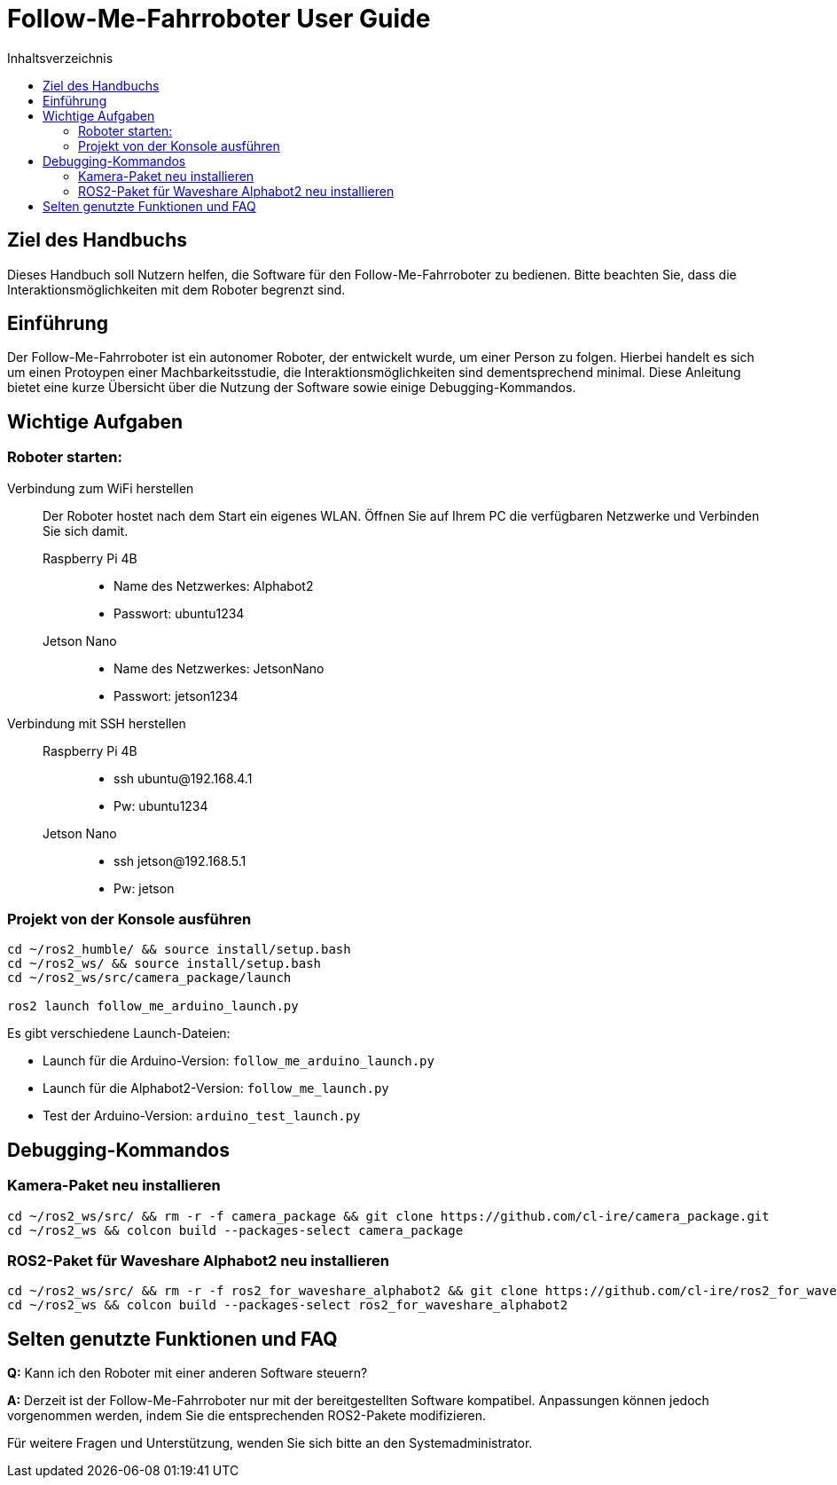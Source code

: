 :source-highlighter: highlight.js
:toc:
:toc-title: Inhaltsverzeichnis

= Follow-Me-Fahrroboter User Guide

== Ziel des Handbuchs

Dieses Handbuch soll Nutzern helfen, die Software für den Follow-Me-Fahrroboter zu bedienen. Bitte beachten Sie, dass die Interaktionsmöglichkeiten mit dem Roboter begrenzt sind.

== Einführung

Der Follow-Me-Fahrroboter ist ein autonomer Roboter, der entwickelt wurde, um einer Person zu folgen. Hierbei handelt es sich um einen Protoypen einer Machbarkeitsstudie, die Interaktionsmöglichkeiten sind dementsprechend minimal. Diese Anleitung bietet eine kurze Übersicht über die Nutzung der Software sowie einige Debugging-Kommandos.

== Wichtige Aufgaben

=== Roboter starten:

Verbindung zum WiFi herstellen::
Der Roboter hostet nach dem Start ein eigenes WLAN. Öffnen Sie auf Ihrem PC die verfügbaren Netzwerke und Verbinden Sie sich damit.

Raspberry Pi 4B:::

* Name des Netzwerkes: Alphabot2
* Passwort: ubuntu1234

Jetson Nano:::

* Name des Netzwerkes: JetsonNano
* Passwort: jetson1234


Verbindung mit SSH herstellen::
// TODO
Raspberry Pi 4B:::

* ssh ubuntu@192.168.4.1
* Pw: ubuntu1234

Jetson Nano:::

* ssh jetson@192.168.5.1
* Pw: jetson

=== Projekt von der Konsole ausführen

[source,bash]
----
cd ~/ros2_humble/ && source install/setup.bash
cd ~/ros2_ws/ && source install/setup.bash
cd ~/ros2_ws/src/camera_package/launch

ros2 launch follow_me_arduino_launch.py
----

Es gibt verschiedene Launch-Dateien:

* Launch für die Arduino-Version: `follow_me_arduino_launch.py`
* Launch für die Alphabot2-Version: `follow_me_launch.py`
* Test der Arduino-Version: `arduino_test_launch.py`

== Debugging-Kommandos

=== Kamera-Paket neu installieren

[source,bash]
----
cd ~/ros2_ws/src/ && rm -r -f camera_package && git clone https://github.com/cl-ire/camera_package.git
cd ~/ros2_ws && colcon build --packages-select camera_package
----

=== ROS2-Paket für Waveshare Alphabot2 neu installieren

[source,bash]
----
cd ~/ros2_ws/src/ && rm -r -f ros2_for_waveshare_alphabot2 && git clone https://github.com/cl-ire/ros2_for_waveshare_alphabot2.git
cd ~/ros2_ws && colcon build --packages-select ros2_for_waveshare_alphabot2
----

== Selten genutzte Funktionen und FAQ

*Q:* Kann ich den Roboter mit einer anderen Software steuern?

*A:* Derzeit ist der Follow-Me-Fahrroboter nur mit der bereitgestellten Software kompatibel. Anpassungen können jedoch vorgenommen werden, indem Sie die entsprechenden ROS2-Pakete modifizieren.

Für weitere Fragen und Unterstützung, wenden Sie sich bitte an den Systemadministrator.


